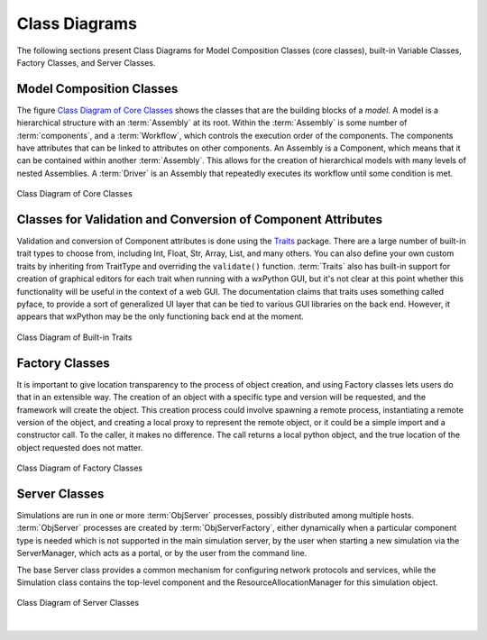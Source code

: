 .. index:: diagrams; class
.. index:: pair: Model Composition; classes
.. index:: classes; core


.. _Class-Diagrams:


Class Diagrams
--------------

The following sections present Class Diagrams for Model Composition Classes
(core classes), built-in Variable Classes, Factory Classes, and Server Classes.


Model Composition Classes
===========================

The figure `Class Diagram of Core Classes`_ shows the classes that are the
building blocks of a *model*. A model is a hierarchical structure with an
:term:`Assembly` at its root. Within the :term:`Assembly` is some number of
:term:`components`, and a :term:`Workflow`, which controls the execution order
of the components. The components have attributes that can be linked to
attributes on other components. An Assembly is a Component, which means that it
can be contained within another :term:`Assembly`. This allows for the creation
of hierarchical models with many levels of nested Assemblies. A :term:`Driver`
is an Assembly that repeatedly executes its workflow until some condition is
met.


.. _`Class Diagram of Core Classes`:

.. figure:: ../generated_images/ModelClasses.png
   :align: center

   Class Diagram of Core Classes


.. index:: built-in Trait classes
.. index:: classes; built-in Trait 
.. index:: Traits


Classes for Validation and Conversion of Component Attributes
=============================================================

Validation and conversion of Component attributes is done using the Traits_
package.  There are a large number of built-in trait types to choose from, 
including Int, Float, Str, Array, List, and many others.  You can also define
your own custom traits by inheriting from TraitType and overriding the
``validate()`` function. :term:`Traits` also has built-in support for creation of
graphical editors for each trait when running with a wxPython GUI, but it's not
clear at this point whether this functionality will be useful in the context of
a web GUI. The documentation claims that traits uses something called pyface,
to provide a sort of generalized UI layer that can be tied to various GUI
libraries on the back end. However, it appears that wxPython may be the only
functioning back end at the moment.


.. _Traits: http://code.enthought.com/projects/traits/documentation.php

.. figure:: ../generated_images/VariableClasses.png
    :align: center
    
    Class Diagram of Built-in Traits
    
       
.. index:: pair: Factory; classes   

Factory Classes
===============

It is important to give location transparency to the process of object creation,
and using Factory classes lets users do that in an extensible way. The creation
of an object with a specific type and version will be requested, and the
framework will create the object. This creation process could involve spawning a
remote process, instantiating a remote version of the object, and creating a
local proxy to represent the remote object, or it could be a simple import and a
constructor call. To the caller, it makes no difference. The call returns a
local python object, and the true location of the object requested does not
matter.


.. figure:: ../generated_images/CreatorClasses.png
   :align: center

   Class Diagram of Factory Classes
 
   
.. index:: pair: Server; classes   
.. index:: ServerManager
   
   
Server Classes
==============

Simulations are run in one or more :term:`ObjServer` processes, possibly distributed
among multiple hosts. :term:`ObjServer` processes are created by
:term:`ObjServerFactory`, either dynamically when a particular component type is
needed which is not supported in the main simulation server, by the user when starting
a new simulation via the ServerManager, which acts as a portal, or by the user from
the command line.

The base Server class provides a common mechanism for configuring network
protocols and services, while the Simulation class contains the top-level
component and the ResourceAllocationManager for this simulation object.


.. figure:: ../generated_images/ServerClasses.png
   :align: center

   Class Diagram of Server Classes

|


